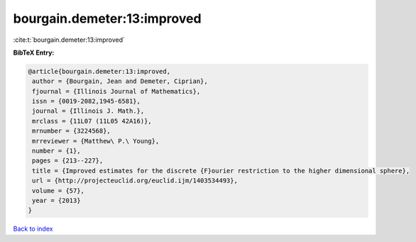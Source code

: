 bourgain.demeter:13:improved
============================

:cite:t:`bourgain.demeter:13:improved`

**BibTeX Entry:**

.. code-block:: bibtex

   @article{bourgain.demeter:13:improved,
    author = {Bourgain, Jean and Demeter, Ciprian},
    fjournal = {Illinois Journal of Mathematics},
    issn = {0019-2082,1945-6581},
    journal = {Illinois J. Math.},
    mrclass = {11L07 (11L05 42A16)},
    mrnumber = {3224568},
    mrreviewer = {Matthew\ P.\ Young},
    number = {1},
    pages = {213--227},
    title = {Improved estimates for the discrete {F}ourier restriction to the higher dimensional sphere},
    url = {http://projecteuclid.org/euclid.ijm/1403534493},
    volume = {57},
    year = {2013}
   }

`Back to index <../By-Cite-Keys.rst>`_
